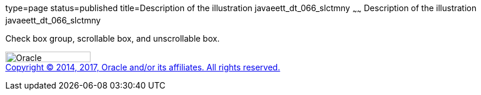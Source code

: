 type=page
status=published
title=Description of the illustration javaeett_dt_066_slctmny
~~~~~~
Description of the illustration javaeett_dt_066_slctmny
=======================================================

Check box group, scrollable box, and unscrollable box.

image:../img/oracle.gif[Oracle,width=144,height=18] +
link:../cpyr.html[Copyright © 2014,
2017, Oracle and/or its affiliates. All rights reserved.]
